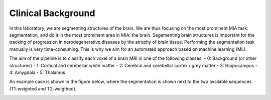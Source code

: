 Clinical Background
===================

In this laboratory, we are segmenting structures of the brain. We are thus focusing on the most prominent MIA task: segmentation, and do it in the most prominent area in MIA: the brain.
Segementing brain structures is important for the tracking of progression in nerodegenerative diseases by the atrophy of brain tissue. Performing the segmentation task manually is very time-consuming.
This is why we aim for an automated approach based on machine learning (ML).


The aim of the pipeline is to classify each voxel of a brain MRI in one of the following classes:
- 0: Background (or other structures)
- 1: Cortical and cerebellar white matter
- 2: Cerebral and cerebellar cortex / grey matter
- 3: Hippocampus
- 4: Amygdala
- 5: Thalamus

An example case is shown in the figure below, where the segmentation is shown next to the two available sequences (T1-weighted and T2-weigthed).

.. image:: pics/background.png
   :width: 600


